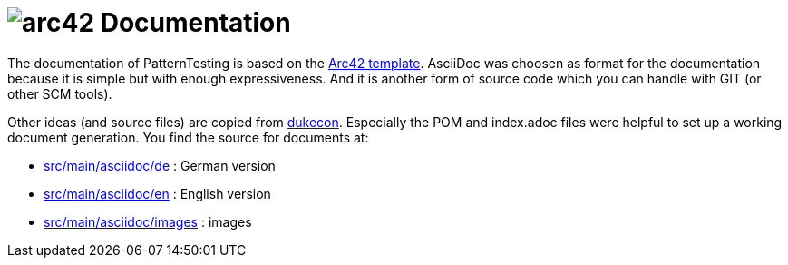 = image:src/main/asciidoc/images/arc42-logo.png[arc42] Documentation

The documentation of PatternTesting is based on the https://github.com/arc42/arc42-template[Arc42 template].
AsciiDoc was choosen as format for the documentation because it is simple but with enough expressiveness.
And it is another form of source code which you can handle with GIT (or other SCM tools).

Other ideas (and source files) are copied from https://github.com/dukecon/dukecon[dukecon].
Especially the POM and index.adoc files were helpful to set up a working document generation.
You find the source for documents at:

* link:src/main/asciidoc/de[src/main/asciidoc/de] : German version
* link:src/main/asciidoc/en[src/main/asciidoc/en] : English version
* link:src/main/asciidoc/images[src/main/asciidoc/images] : images